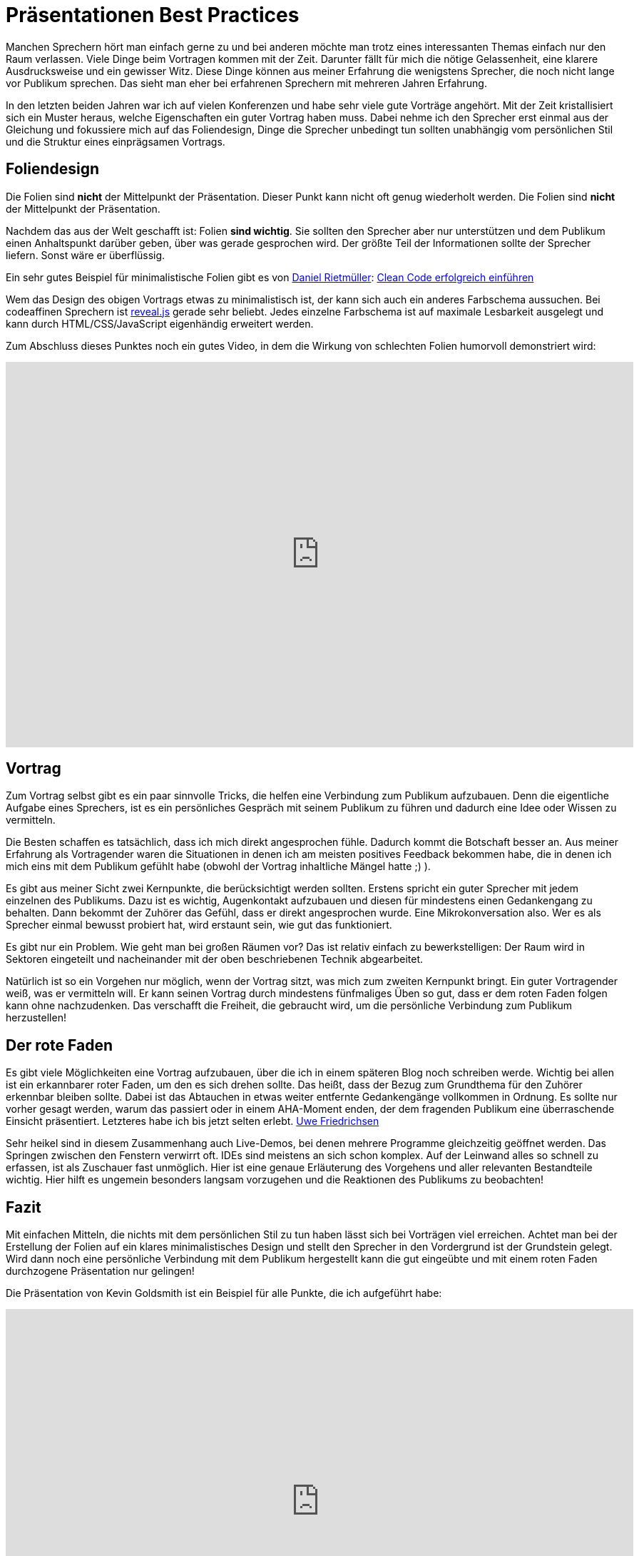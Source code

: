 = Präsentationen Best Practices
:jbake-date: 2019-07-27
:jbake-author: jdienst
:jbake-type: post
:jbake-status: published
:jbake-tags: buchreview

Manchen Sprechern hört man einfach gerne zu und bei anderen möchte man trotz eines interessanten Themas einfach nur
den Raum verlassen. Viele Dinge beim Vortragen kommen mit der Zeit. Darunter fällt für mich die nötige Gelassenheit,
eine klarere Ausdrucksweise und ein gewisser Witz. Diese Dinge können aus meiner Erfahrung die wenigstens Sprecher,
die noch nicht lange vor Publikum sprechen. Das sieht man eher bei erfahrenen Sprechern mit mehreren Jahren Erfahrung.

In den letzten beiden Jahren war ich auf vielen Konferenzen und habe sehr viele gute Vorträge angehört. Mit der Zeit
kristallisiert sich ein Muster heraus, welche Eigenschaften ein guter Vortrag haben muss. Dabei nehme ich den Sprecher
erst einmal aus der Gleichung und fokussiere mich auf das Foliendesign, Dinge die Sprecher unbedingt tun sollten
unabhängig vom persönlichen Stil und die Struktur eines einprägsamen Vortrags. 

== Foliendesign
Die Folien sind *nicht* der Mittelpunkt der Präsentation. Dieser Punkt kann nicht oft genug wiederholt werden.
Die Folien sind *nicht* der Mittelpunkt der Präsentation.

Nachdem das aus der Welt geschafft ist: Folien **sind wichtig**. Sie sollten den Sprecher aber nur unterstützen
und dem Publikum einen Anhaltspunkt darüber geben, über was gerade gesprochen wird. Der größte Teil der Informationen
sollte der Sprecher liefern. Sonst wäre er überflüssig.

Ein sehr gutes Beispiel für minimalistische Folien gibt es von link:https://twitter.com/drietmueller[Daniel Rietmüller]: link:https://www.slideshare.net/drietmueller/clean-code-erfolgreich-einfhren-54875903[Clean Code erfolgreich einführen]
   
Wem das Design des obigen Vortrags etwas zu minimalistisch ist, der kann sich auch ein anderes Farbschema aussuchen.
Bei codeaffinen Sprechern ist link:http://lab.hakim.se/reveal-js/#/[reveal.js] gerade sehr beliebt.
Jedes einzelne Farbschema ist auf maximale Lesbarkeit ausgelegt und kann durch HTML/CSS/JavaScript eigenhändig erweitert werden.

Zum Abschluss dieses Punktes noch ein gutes Video, in dem die Wirkung von schlechten Folien humorvoll demonstriert wird:

++++
<iframe width="880" height="540" src="https://www.youtube.com/embed/MjcO2ExtHso" frameborder="0" allow="accelerometer; autoplay; encrypted-media; gyroscope; picture-in-picture" allowfullscreen></iframe>
++++

== Vortrag
Zum Vortrag selbst gibt es ein paar sinnvolle Tricks, die helfen eine Verbindung zum Publikum aufzubauen. Denn die
eigentliche Aufgabe eines Sprechers, ist es ein persönliches Gespräch mit seinem Publikum zu führen und dadurch eine
Idee oder Wissen zu vermitteln.

Die Besten schaffen es tatsächlich, dass ich mich direkt angesprochen fühle. Dadurch kommt die Botschaft besser an.
Aus meiner Erfahrung als Vortragender waren die Situationen in denen ich am meisten positives Feedback bekommen habe,
die in denen ich mich eins mit dem Publikum gefühlt habe (obwohl der Vortrag inhaltliche Mängel hatte ;) ).

Es gibt aus meiner Sicht zwei Kernpunkte, die berücksichtigt werden sollten. Erstens spricht ein guter Sprecher mit
jedem einzelnen des Publikums. Dazu ist es wichtig, Augenkontakt aufzubauen und diesen für mindestens einen Gedankengang
zu behalten. Dann bekommt der Zuhörer das Gefühl, dass er direkt angesprochen wurde. Eine Mikrokonversation also. Wer es
als Sprecher einmal bewusst probiert hat, wird erstaunt sein, wie gut das funktioniert.

Es gibt nur ein Problem. Wie geht man bei großen Räumen vor? Das ist relativ einfach zu bewerkstelligen: Der Raum wird
in Sektoren eingeteilt und nacheinander mit der oben beschriebenen Technik abgearbeitet.

Natürlich ist so ein Vorgehen nur möglich, wenn der Vortrag sitzt, was mich zum zweiten Kernpunkt bringt. Ein guter
Vortragender weiß, was er vermitteln will. Er kann seinen Vortrag durch mindestens fünfmaliges Üben so gut, dass er
dem roten Faden folgen kann ohne nachzudenken. Das verschafft die Freiheit, die gebraucht wird, um die persönliche
Verbindung zum Publikum herzustellen!

== Der rote Faden
Es gibt viele Möglichkeiten eine Vortrag aufzubauen, über die ich in einem späteren Blog noch schreiben werde. Wichtig
bei allen ist ein erkannbarer roter Faden, um den es sich drehen sollte. Das heißt, dass der Bezug zum Grundthema für
den Zuhörer erkennbar bleiben sollte. Dabei ist das Abtauchen in etwas weiter entfernte Gedankengänge vollkommen in
Ordnung. Es sollte nur vorher gesagt werden, warum das passiert oder in einem AHA-Moment enden, der dem fragenden Publikum
eine überraschende Einsicht präsentiert. Letzteres habe ich bis jetzt selten erlebt. link:https://twitter.com/ufried[Uwe Friedrichsen]

Sehr heikel sind in diesem Zusammenhang auch Live-Demos, bei denen mehrere Programme gleichzeitig geöffnet werden.
Das Springen zwischen den Fenstern verwirrt oft. IDEs sind meistens an sich schon komplex. Auf der Leinwand alles so schnell zu erfassen,
ist als Zuschauer fast unmöglich. Hier ist eine genaue Erläuterung des Vorgehens und aller relevanten Bestandteile wichtig.
Hier hilft es ungemein besonders langsam vorzugehen und die Reaktionen des Publikums zu beobachten!

== Fazit
Mit einfachen Mitteln, die nichts mit dem persönlichen Stil zu tun haben lässt sich bei Vorträgen viel erreichen.
Achtet man bei der Erstellung der Folien auf ein klares minimalistisches Design und stellt den Sprecher in den
Vordergrund ist der Grundstein gelegt. Wird dann noch eine persönliche Verbindung mit dem Publikum hergestellt
kann die gut eingeübte und mit einem roten Faden durchzogene Präsentation nur gelingen!

Die Präsentation von Kevin Goldsmith ist ein Beispiel für alle Punkte, die ich aufgeführt habe:

++++
<iframe width="880" height="540" src="https://www.youtube.com/embed/oU3G6xAAIoo" frameborder="0" allow="accelerometer; autoplay; encrypted-media; gyroscope; picture-in-picture" allowfullscreen></iframe>
++++

Quellen:
http://amzn.to/2xPUpBF